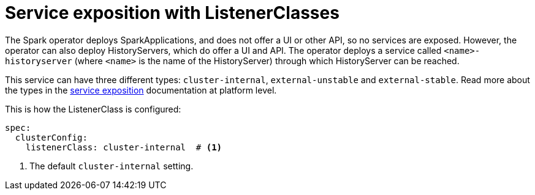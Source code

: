= Service exposition with ListenerClasses

The Spark operator deploys SparkApplications, and does not offer a UI or other API, so no services are exposed.
However, the operator can also deploy HistoryServers, which do offer a UI and API.
The operator deploys a service called `<name>-historyserver` (where `<name>` is the name of the HistoryServer) through which HistoryServer can be reached.

This service can have three different types: `cluster-internal`, `external-unstable` and `external-stable`.
Read more about the types in the xref:concepts:service-exposition.adoc[service exposition] documentation at platform level.

This is how the ListenerClass is configured:

[source,yaml]
----
spec:
  clusterConfig:
    listenerClass: cluster-internal  # <1>
----
<1> The default `cluster-internal` setting.
